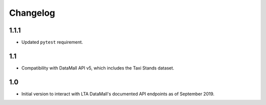 Changelog
=========

1.1.1
-----

- Updated ``pytest`` requirement.

1.1
---

- Compatibility with DataMall API v5, which includes the Taxi Stands dataset.

1.0
---

- Initial version to interact with LTA DataMall's documented API endpoints as of September 2019.
